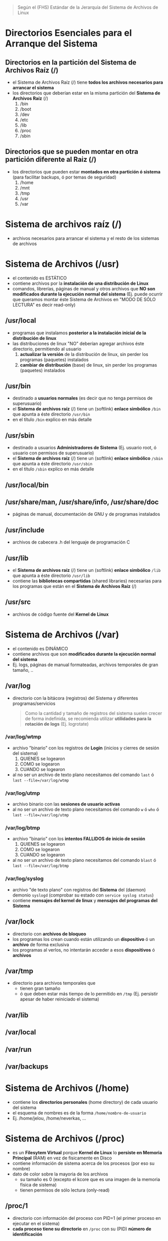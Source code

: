 #+BEGIN_QUOTE
Según el (FHS) Estándar de la Jerarquía del Sistema de Archivos de Linux
#+END_QUOTE
* Directorios Esenciales para el Arranque del Sistema
** Directorios en la partición del Sistema de Archivos Raíz (/)
   - el Sistema de Archivos Raíz (/) tiene *todos los archivos necesarios para arrancar el sistema*
   - los directorios que deberían estar en la misma partición del *Sistema de Archivos Raíz* (/)
     1) /bin
     2) /boot
     3) /dev
     4) /etc
     5) /lib
     6) /proc
     7) /sbin
** Directorios que se pueden montar en otra partición diferente al Raiz (/)
   - los directorios que pueden estar *montados en otra partición ó sistema* (para facilitar backups, ó por temas de seguridad)
     1) /home
     2) /mnt
     3) /tmp
     4) /usr
     5) /var
* Sistema de archivos raíz (/)
  - archivos necesarios para arrancar el sistema y el resto de los sistemas de archivos
* Sistema de Archivos (/usr)
  - el contenido es ESTÁTICO
  - contiene archivos por la *instalación de una distribución de Linux*
  - comandos, librerías, páginas de manual y otros archivos que *NO son modificados durante la ejecución normal del sistema*
    (Ej. puede ocurrir que queramos montar éste Sistema de Archivos en "MODO DE SÓLO LECTURA" es decir read-only)
** /usr/local
   - programas que instalamos *posterior a la instalación inicial de la distribución de linux*
   - las distribuciones de linux "NO" deberían agregar archivos éste directorio, permitiendo al usuario
     1) *actualizar la versión* de la distribución de linux, sin perder los programas (paquetes) instalados
     2) *cambiar de distribución* (base) de linux, sin perder los programas (paquetes) instalados
** /usr/bin
   - destinado a *usuarios normales* (es decir que no tenga permisos de superusuario)
   - el *Sistema de archivos raíz* (/) tiene un (softlink) *enlace simbólico* ~/bin~ que apunta a éste directorio ~/usr/bin~
   - en el título ~/bin~ explico en más detalle
** /usr/sbin
   - destinado a usuarios *Administradores de Sistema* (Ej. usuario root, ó usuario con permisos de superusuario)
   - el *Sistema de archivos raíz* (/) tiene un (softlink) *enlace simbólico* ~/sbin~ que apunta a éste directorio ~/usr/sbin~
   - en el título ~/sbin~ explico en más detalle
** /usr/local/bin
** /usr/share/man, /usr/share/info, /usr/share/doc
   - páginas de manual, documentación de GNU y de programas instalados
** /usr/include
   - archivos de cabecera .h del lenguaje de programación C
** /usr/lib
   - el *Sistema de archivos raíz* (/) tiene un (softlink) *enlace simbólico* ~/lib~ que apunta a éste directorio ~/usr/lib~
   - contiene las *bibliotecas compartidas* (shared libraries) necesarias para los programas que están en el *Sistema de Archivos Raíz* (/)
** /usr/src
   - archivos de código fuente del *Kernel de Linux*
* Sistema de Archivos (/var)
  - el contenido es DINÁMICO
  - contiene archivos que son *modificados durante la ejecución normal del sistema*
  - Ej. logs, páginas de manual formateadas, archivos temporales de gran tamaño, ..
** /var/log
   - directorio con la bitácora (registros) del Sistema y diferentes programas/servicios

    #+BEGIN_QUOTE
    Como la cantidad y tamaño de registros del sistema suelen crecer de forma indefinida,
    se recomienda utilizar *utilidades para la rotación de logs* (Ej. logrotate)
    #+END_QUOTE
*** /var/log/wtmp
    - archivo "binario" con los registros de *Login* (inicios y cierres de sesión del sistema)
      1) QUIENES se logearon
      2) COMO se logearon
      3) CUANDO se logearon
    - al no ser un archivo de texto plano necesitamos del comando ~last~ ó ~last --file=/var/log/wtmp~
*** /var/log/utmp
    - archivo binario con las *sesiones de usuario activas*
    - al no ser un archivo de texto plano necesitamos del comando ~w~ ó ~who~ ó ~last --file=/var/log/utmp~
*** /var/log/btmp
    - archivo "binario" con los *intentos FALLIDOS de inicio de sesión*
      1) QUIENES se logearon
      2) COMO se logearon
      3) CUANDO se logearon
    - al no ser un archivo de texto plano necesitamos del comando ~blast~ ó ~last --file=/var/log/btmp~
*** /var/log/syslog
    - archivo "de texto plano" con registros del *Sistema* del (daemon) demonio ~syslogd~ (comprobar su estado con ~service syslog status~)
    - contiene *mensajes del kernel de linux* y *mensajes del programas del Sistema*
** /var/lock
   - directorio con *archivos de bloqueo*
   - los programas los crean cuando están utilizando un *dispositivo* ó un *archivo* de forma exclusiva
   - los programas al verlos, no intentarán acceder a esos *dispositivos* ó *archivos*
** /var/tmp
   - directorio para archivos temporales que
     - tienen gran tamaño
     - ó que deben estar más tiempo de lo permitido en ~/tmp~ (Ej. persistir apesar de haber reiniciado el sistema)
** /var/lib
** /var/local
** /var/run
** /var/backups
* Sistema de Archivos (/home)
  - contiene los *directorios personales* (home directory) de cada usuario del sistema
  - el esquema de nombres es de la forma ~/home/nombre-de-usuario~
  - Ej. /home/jelou, /home/neverkas, ...
* Sistema de Archivos (/proc)
  - es un *Filesytem Virtual* porque *Kernel de Linux* lo *persiste en Memoria Principal* (RAM) en vez de fisicamente en Disco
  - contiene información de sistema acerca de los procesos (por eso su nombre)
  - dato de color sobre la mayoria de los archivos
    - su tamaño es 0 (excepto el kcore que es una imagen de la memoria física de sistema)
    - tienen permisos de sólo lectura (only-read)
** /proc/1
   - directorio con información del proceso con PID=1 (el primer proceso en ejecutar en el sistema)
   - *cada proceso tiene su directorio* en ~/proc~ con su (PID) *número de identificación*
** /proc/cpuinfo
   - información del procesador (tipo, marca, modelo, ..)
** /proc/devices
   - archivo con un listado de *controladores de dispositivos* configurados en el Kernel de Linux (dispositivos de Caracter, dispositivos de Bloque)
** /proc/tty
   - directorio con información sobre las TTY
*** /proc/tty/drivers
    - archivo con un listado de drivers + su uso
** /proc/filesystem
   - archivo con un listado de *Sistemas de Archivos* soportados por el Kernel de Linux
** /proc/meminfo
   - archivo con información sobre la *memoria física* (RAM) y *swap* (espacio de intercambio)
   - el comando ~free~
     1) utiliza información de éste archivo (para mostrar la cantidad de memoria libre, utilizada)
     2) permite mostrar la información en unidades mas humanizadas/entendibles
** /proc/net
   - directorio con el estado de los *protocolos de red* (wirless, tcp, udp, ...)
** /proc/version
   - archivo con la versión del kernel de linux
* /boot
  - contiene archivos utilizados por el *Cargador de Arranque* (Boot loader)
  - contiene las *imagenes del KERNEL de Linux*

  #+BEGIN_QUOTE
  Ejemplos de *Cargador de Arranque* (Boot loader) son
  1) GRUB (conocido por ser un cargador de arranque múltiple, es decir elegir entre distintos Sistemas Operativos)
  2) ó LILO (ya no se utiliza)
  #+END_QUOTE
** /boot/grub
   - directorio con *archivos configuración* del (GRUB)
* /mnt
  - directorio para crear *Puntos de Montaje* (temporales) para
    1) *Sistemas de Archivos* (Ej. ext3, ext4, ntfs, fat32, ..)
    2) ó *Dispositivos* (Ej. /dev/sda1, /dev/sda2, .., /dev/cdrom, ..)
  - el *proceso de montaje* permite que
    1) un *Filesystem* esté disponible por el sistema (acceder a sus archivos)
    2) el sistema accede al Filesytem montado a través del *punto de montaje* (Ej. /mnt/usb, /mnt/cdrom, ..)

  #+BEGIN_QUOTE
  Si MONTAMOS un dispositivo
  - utilizamos el comando ~mount~ de la forma ~mount /dev/nombre-archivo-dispositivo ruta-punto-de-montaje~
  - el comando ~mount~ requiere privilegios de superusuario (ó usuario root)
  - Ej. ~mount /dev/sda1 /home~, ó ~mount /dev/usb /mnt/pendrive~

  Si DESMONTAMOS un *dispositivo* ó un *punto de montaje*,
  - utilizamos el comando ~umount~ de la forma ~umount nombre-dispositivo~ ó ~umount ruta-punto-de-montaje~
  - Ej. ~umount /home~ ó ~umount /dev/sda1~

  La ruta de punto de montaje
  - es desde dónde accederemos al filesystem montado
  - puede estar vacía pero.. DEBE EXISTIR
  - si tenía archivos, estos quedarán inaccesibles mientras el filesystem esté montado (a menos que ya estuviera abierto el archivo)
  #+END_QUOTE

  #+BEGIN_QUOTE
  Si queremos que un dispositivo esté montado de forma permanente necesitamos editar el archivo ~/etc/fstab~
  - Ej. una partición de un disco duro que usamos sólo de almacenamiento, ó una partición que tiene instalada una distribución de Linux
  #+END_QUOTE
* /media
  - directorio para crear *Puntos de Montaje* de *Dispositivos Removibles* (Ej. usb)
  - luego de conectar un dispositivo removible, éste se suele montar automáticamente en ~/media~

  #+BEGIN_QUOTE
  Algunas diferencias entre ~/mnt~ y ~/media~
  - ~/mnt~ es utilizado *puntos de montajes temporales*
  - ~/mnt~ no hay montaje automático, se debe hacer de forma manual con el comando ~mount~
  #+END_QUOTE
* /bin
  - suele ser un (softlink) *enlace simbólico* a ~/usr/bin~
  - destinado a *usuarios normales* (es decir que no tenga permisos de superusuario)
  - contiene las Shells (Ej. sh, bash, csh, ..)
  - contiene comandos de *GNU coreutils* (Ej. cp, mv, rm, cat, ls, ...)
  - contiene comandos requeridos por scripts del Sistema de Arranque (boot)

  #+BEGIN_QUOTE
  Algunos de los comandos que contiene son
  - cat, chrp, chmod, chwon, cp, date, dd, df, echo, hostname, kill, ln
  - ls, mkdir, more, mount, mv, ps, pwd, rm, rmdir, sed, sh, su, umount, uname
  - stty, login, dmesg, true, false, mknod, sync

  Otros programas es opcional que tenga
  - tar, cpio, ping, netstat, csh
  - ed, gzip, gunzip, zcat
  #+END_QUOTE
* /sbin
  - suele ser un (softlink) *enlace simbólico* a ~/usr/sbin~
  - destinado a usuarios *Administradores de Sistema* (Ej. usuario root, ó usuario con permisos de superusuario)
  - contiene *comandos esenciales del Sistema* (arrancar/restaurar/recuperar/reparar el sistema)
* /etc
  - contiene *archivos de configuración* del sistema
** /etc/fstab
   - archivo con un listado de los *filesystem montados automáticamente al iniciar el sistema*
   - para mas información ejecutar por linea de comandos ~man fstab~
** /etc/mtab
   - archivo con un listado de *filesystems montados de forma dinámica ó en tiempo real*
   - ~/etc/mtab~ difiere de ~/etc/fstab~ porque éste segundo son *filesystem montados de forma estática* al momento de iniciar el sistema
** /etc/X11
   - directorio con archivos de configuración del *X Window System* (Sistema de Ventanas X)
** /etc/adduser.conf
   - configuración por default del comando ~adduser~
     - Ej. *cambiar el directorio home* de los usuarios ubicada en ~/home~ por otro (ó mantenerlo)
     - Ej. *cambiar la estructura (skel) del directorio home* ubicada en ~/etc/skel~ por otra (ó mantenerlo)
   - ~adduser~ permite crear usuarios, crear grupos, crearle un directorio home a un usuario, ..
** /etc/apt
   - archivos de configuración del *Gestor de Paquetes* (ó Herramienta Avanzada de Empaquetado) ~apt~ de Debian GNU/Linux

   #+BEGIN_QUOTE
   Algunas características de ~apt~
   - hace referencia a *Advanced Package Tool* (Herramienta Avanzada de Empaquetado)
   - tiene una *interfáz en modo texto*, también llamada (CLI) *Command line interface* (interfáz de linea de comando)
   - ~apt~ es el *front-end* del *Gestor de Paquetes* ~dpkg~, éste primero tiene una *interfáz de usuario* mas amigable

   Algunas diferencias entre ~apt~ y ~dpkg~
   - ~dpkg~ permite instalar/remover paquetes
   - ~apt~ utiliza por detrás (back-end) a ~dpkg~ para instalar/remover paquetes (es decir ~apt~ depende de ~dpkg~)
   - ~apt~ permite descargar paquetes e instalar dependencias (~dpkg~ NO dispone esas dos características)
   #+END_QUOTE
** /etc/apt/sources.list
   - archivo de texto que contiene una *lista de fuentes (repositorios) de base de datos de apt*
   - se utiliza para sincronizar la *base de datos de paquetes de las fuentes* con la *base de datos de paquetes de nuestro sistema local*
** /etc/apt/sources.list.d
   - directorio con el mismo objetivo que el archivo ~sources.list~
   - cada entrada del directorio es un archivo ~nombre.list~ con el mismo formato que ~sources.list~
   - permite desacoplar las fuentes en vez de centralizar todas en ~sources.list~
** /etc/group
   - archivo con un *listado de GRUPOS del sistema* y los *usuarios pertenecen a cada grupo*
** /etc/passwd
   - archivo con el *listado de USUARIOS* del sistema
   - contiene información de cada usuario (Ej. ruta de su directorio Home, tipo de shell que utiliza, ...)
** /etc/shadow
   - archivo con el *listado de CONTRASEÑAS encriptadas/cifrada* de los usuarios del sistema
** /etc/sudoers
   - archivo que sólo debería ser modificado con el comando ~visudo~ utilizando permisos de superusuario (root)
   - define que usuarios están autorizados a solicitar permisos de superusuario (root)
** /etc/hostname
   - archivo con el *nombre del equipo* (el comando ~hostname~ devuelve lo mismo)
** /etc/hosts
   - archivo para asignar *nombres de dominio* a *direcciones de IP*
** /etc/hosts.allow
   - archivo con un *listado de hosts* que pueden *controlar acceder a ciertos servicios del sistema*
** /etc/hosts.deny
   - lo opuesto a ~/etc/hosts.allow~
** /etc/logrotate.conf
   - permite gestionar la generación de (logs) registros del sistema
** /etc/networks
** /etc/services
   - archivo con un *listado de SERVICIOS* + el PUERTO asociado + el PRÓTOCOLO (tcp, udp)
** /etc/shells
   - archivo con un *listado de SHELLS* confiables (algunos *Display Manager* la utilizan)
   - Ej. ~/bin/sh~, ~/bin/bash~, ~/usr/bin/fish~, ...
** /etc/skel
   - archivos y *estructura de directorios* por default *para la carpeta HOME de un nuevo usuario* (cuando creamos un usuario)
** /etc/screenrc
   - archivo para configuración para *GNU Screen* el *Multiplexor de terminales* asociado al comando ~screen~
   - Ej. atajos, comandos a ejecutar al inciar, ..
** /etc/ssh
   - *directorio con archivos de configuración* del *Servidor SSH* del sistema (necesitamos installar ~openssh-server~)
   - ~/etc/ssh~ difiere de ~/home/algun-usuario/.ssh~, éste segundo contiene
     1) los *Hosts confiables* (a los que nos conectamos)
     2) nuestras *claves públicas* (certificados que validan quienes somos, al conectarnos a un host confiable)
** /etc/timezone
   - archivo con la *zona horaria del sistema*
* /root
  - representa el *directorio local* (home) del usuario (root) es decir del *Administrador del Sistema*
* /lib
  - suele ser un (softlink) *enlace simbólico* a ~/usr/lib~
  - contiene las *bibliotecas compartidas* (shared libraries) necesarias para los programas que están en el *Sistema de Archivos Raíz* (/)
** /lib/modules/"kernel-version"
   - módulos del (kernel) Núcleo de Linux, necesarios para arrancar el sistema
   - se crean luego de compilar el kernel de linux
* /dev
  - contiene archivos "especiales" llamados *archivos de DISPOSITIVO* (se clasifican en dispositivos de Bloque, dispositivos de Caracter)
  - los *archivos de dispositivos*
    1) son una *Interfáz* al *Controlador de dispositivo* (parte del núcleo de Linux)
    2) el *Controlador del dispositivo* permite el *acceso al hardware*
** /dev/sdx
   - archivos de dispositivo de *Discos Duros* y utilizan la interfáz (SCSI) *Small Computer System Interface*
   - según el *esquema de nombres*, la letra ~x~ se reemplaza por ~a~, ~b~, .. (según el orden en que se detectan los dispositivos)

   #+BEGIN_QUOTE
   1) ~/dev/sda~ es la *interfáz al Controlador del Dispositivo* del 1º Disco Duro SCSI detectado
   2) ~/dev/sdb~ es la *interfáz al Controlador del Dispositivo* del 2º Disco Duro SCSI detectado
   #+END_QUOTE
** /dev/sdxy
   - son las *PARTICIONES* de los Discos duros SCSI
   - según el esquema de nombres
     1) la letra ~x~ se reemplaza por ~a~, ~b~, .. (según el orden en que se detectan los dispositivos)
     2) la letra ~y~ se reemplaza por números enteros 1,2,.. (Ej. sdx1, sdbx2, ..)

   #+BEGIN_QUOTE
   las particiones del disco duro ~/dev/sda~
   - ~/dev/sda1~ es la 1º partición
   - ~/dev/sda2~ es la 2º partición
   - ~/dev/sdan~ es la N partición (el número N dependerá del tipo de *Tabla de Particiones* con el que formateamos el dispositivo)

   las particiones del disco duro ~/dev/sdb~
   - ~/dev/sdb1~ es la 1º partición
   - ~/dev/sdb2~ es la 2º partición
   - ~/dev/sdbn~ es la N partición (el número N dependerá del tipo de *Tabla de Particiones* con el que formateamos el dispositivo)
   #+END_QUOTE
** /dev/lp0
   - primer *dispositivo para impresoras* con *puerto paralelo*
   - las subsiguientes impresoras tienen los nombres lp1, lp2, ..
** /dev/null
   - es un *dispositivo de caracteres*
   - si le redireccionamos algo a él, éste algo desaparece
   - utilizado para *redireccionar resultados de comandos no deseados en la Salida Estándar* (STDOUT)
** /dev/random, /dev/urandom
   - dispositivos *generadores de números aleatorios*
   - ~/dev/random~ más seguro en temas de criptografía
   - ~/dev/urandom~ es más rápido (pero poco seguro para la generacion de una clave criptográfica)
* TODO /tmp
** /var/tmp
* /opt
  - para instalar *aplicaciones de terceros* que NO son distribuidas por los repositorios de paquetes oficiales de la Distribución de Linux utilizada
* /lost+found
  - directorio con archivos recuperados por el comando ~fsck~ previo a iniciar el sistema
  - ~fsck~ es una herramienta que analiza/repara el sistema (Ej. si falló (crash) ó se forzó el apagado)
* /run

